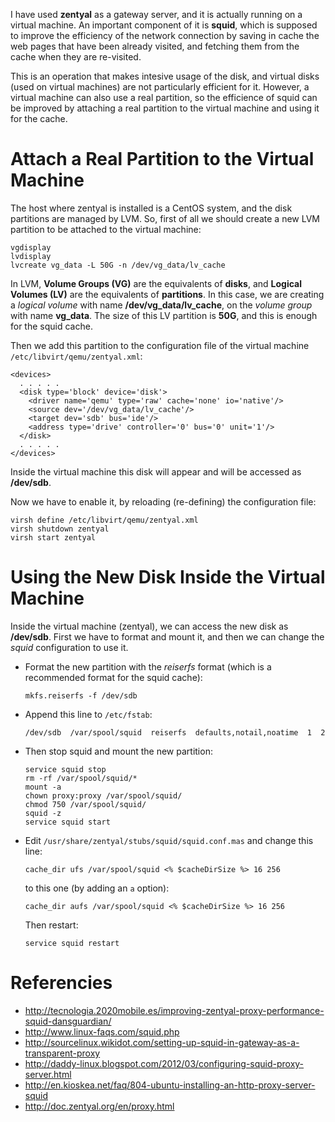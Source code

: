#+OPTIONS:   H:3 num:t toc:t \n:nil @:t ::t |:t ^:nil -:t f:t *:t <:t
#+OPTIONS:   TeX:nil LaTeX:nil skip:nil d:nil todo:t pri:nil tags:not-in-toc
#+begin_comment yaml-front-matter
---
layout:     post
title:      Improving the Performance of a VM by Using a Real Disk Partition
date:       2012-08-22 9:29:00
summary:    A virtual machine can also use a real partition,
            and this can improve its performance.
tags: [Virtual Machines, System Administration]
---
#+end_comment

I have used *zentyal* as a gateway server, and it is actually running
on a virtual machine. An important component of it is *squid*, which
is supposed to improve the efficiency of the network connection by
saving in cache the web pages that have been already visited, and
fetching them from the cache when they are re-visited.

This is an operation that makes intesive usage of the disk, and
virtual disks (used on virtual machines) are not particularly
efficient for it. However, a virtual machine can also use a real
partition, so the efficience of squid can be improved by attaching a
real partition to the virtual machine and using it for the cache.

* Attach a Real Partition to the Virtual Machine

  The host where zentyal is installed is a CentOS system, and the disk partitions are managed by LVM. So, first of all we should create a new LVM partition to be attached to the virtual machine:
  #+BEGIN_EXAMPLE
  vgdisplay
  lvdisplay
  lvcreate vg_data -L 50G -n /dev/vg_data/lv_cache
  #+END_EXAMPLE

  In LVM, *Volume Groups (VG)* are the equivalents of *disks*, and
  *Logical Volumes (LV)* are the equivalents of *partitions*. In this
  case, we are creating a /logical volume/ with name
  */dev/vg_data/lv_cache*, on the /volume group/ with name
  *vg_data*. The size of this LV partition is *50G*, and this is
  enough for the squid cache.
  
  Then we add this partition to the configuration file of the virtual
  machine ~/etc/libvirt/qemu/zentyal.xml~:
  #+BEGIN_EXAMPLE
  <devices>
    . . . . .
    <disk type='block' device='disk'>
      <driver name='qemu' type='raw' cache='none' io='native'/>
      <source dev='/dev/vg_data/lv_cache'/>
      <target dev='sdb' bus='ide'/>
      <address type='drive' controller='0' bus='0' unit='1'/>
    </disk>
    . . . . .
  </devices>
  #+END_EXAMPLE

  Inside the virtual machine this disk will appear and will be
  accessed as */dev/sdb*.

  Now we have to enable it, by reloading (re-defining) the
  configuration file:
  #+BEGIN_EXAMPLE
  virsh define /etc/libvirt/qemu/zentyal.xml
  virsh shutdown zentyal
  virsh start zentyal
  #+END_EXAMPLE


* Using the New Disk Inside the Virtual Machine

  Inside the virtual machine (zentyal), we can access the new disk as
  */dev/sdb*. First we have to format and mount it, and then we can
  change the /squid/ configuration to use it.

  + Format the new partition with the /reiserfs/ format (which is a
    recommended format for the squid cache):
    #+BEGIN_EXAMPLE
    mkfs.reiserfs -f /dev/sdb
    #+END_EXAMPLE

  + Append this line to ~/etc/fstab~:
    #+BEGIN_EXAMPLE
    /dev/sdb  /var/spool/squid  reiserfs  defaults,notail,noatime  1  2
    #+END_EXAMPLE

  + Then stop squid and mount the new partition:
    #+BEGIN_EXAMPLE
    service squid stop
    rm -rf /var/spool/squid/*
    mount -a
    chown proxy:proxy /var/spool/squid/
    chmod 750 /var/spool/squid/
    squid -z
    service squid start
    #+END_EXAMPLE

  + Edit ~/usr/share/zentyal/stubs/squid/squid.conf.mas~ and change
    this line:
    #+BEGIN_EXAMPLE
    cache_dir ufs /var/spool/squid <% $cacheDirSize %> 16 256
    #+END_EXAMPLE
    to this one (by adding an =a= option):
    #+BEGIN_EXAMPLE
    cache_dir aufs /var/spool/squid <% $cacheDirSize %> 16 256
    #+END_EXAMPLE

    Then restart:
    #+BEGIN_EXAMPLE
    service squid restart
    #+END_EXAMPLE


* Referencies

  + http://tecnologia.2020mobile.es/improving-zentyal-proxy-performance-squid-dansguardian/
  + http://www.linux-faqs.com/squid.php
  + http://sourcelinux.wikidot.com/setting-up-squid-in-gateway-as-a-transparent-proxy
  + http://daddy-linux.blogspot.com/2012/03/configuring-squid-proxy-server.html
  + http://en.kioskea.net/faq/804-ubuntu-installing-an-http-proxy-server-squid
  + http://doc.zentyal.org/en/proxy.html
